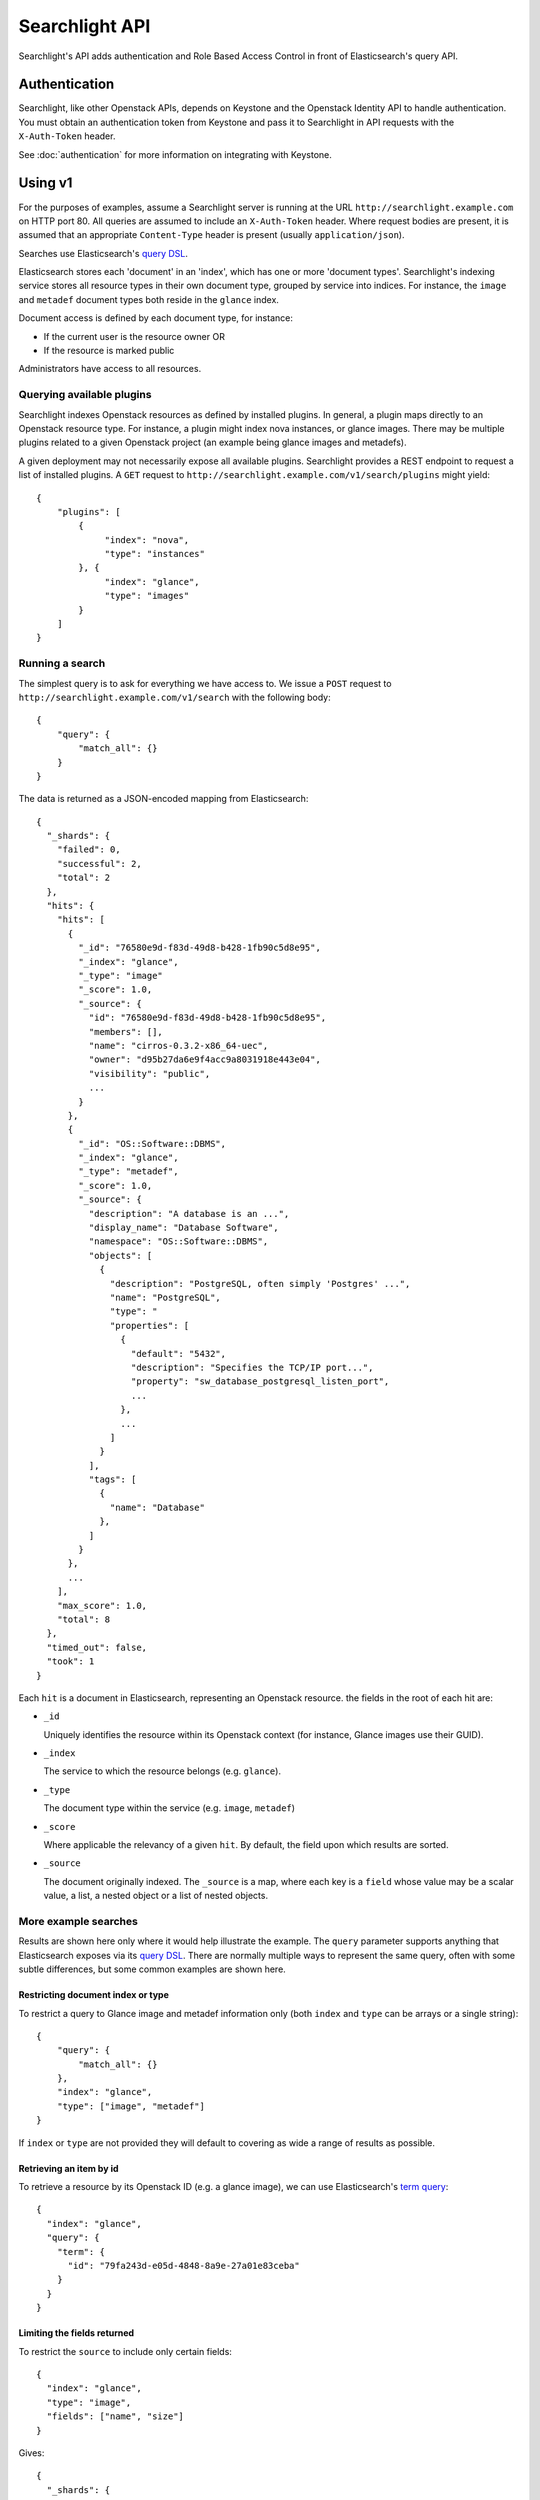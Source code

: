 ..
      Copyright (c) 2015 Hewlett-Packard Development Company, L.P.
      All Rights Reserved.

      Licensed under the Apache License, Version 2.0 (the "License"); you may
      not use this file except in compliance with the License. You may obtain
      a copy of the License at

          http://www.apache.org/licenses/LICENSE-2.0

      Unless required by applicable law or agreed to in writing, software
      distributed under the License is distributed on an "AS IS" BASIS, WITHOUT
      WARRANTIES OR CONDITIONS OF ANY KIND, either express or implied. See the
      License for the specific language governing permissions and limitations
      under the License.

Searchlight API
===============

Searchlight's API adds authentication and Role Based Access Control in front
of Elasticsearch's query API.

Authentication
--------------

Searchlight, like other Openstack APIs, depends on Keystone and the
Openstack Identity API to handle authentication. You must obtain an
authentication token from Keystone and pass it to Searchlight in API requests
with the ``X-Auth-Token`` header.

See :doc:`authentication` for more information on integrating with Keystone.

Using v1
--------

For the purposes of examples, assume a Searchlight server is running
at the URL ``http://searchlight.example.com`` on HTTP port 80. All
queries are assumed to include an ``X-Auth-Token`` header. Where request
bodies are present, it is assumed that an appropriate ``Content-Type``
header is present (usually ``application/json``).

Searches use Elasticsearch's
`query DSL <http://www.elasticsearch.org/guide/en/elasticsearch/reference/current/query-dsl.html>`_.

Elasticsearch stores each 'document' in an 'index', which has one or more
'document types'. Searchlight's indexing service stores all resource
types in their own document type, grouped by service into indices. For
instance, the ``image`` and ``metadef`` document types both reside in the
``glance`` index.

Document access is defined by each document type, for instance:

* If the current user is the resource owner OR
* If the resource is marked public

Administrators have access to all resources.

Querying available plugins
~~~~~~~~~~~~~~~~~~~~~~~~~~

Searchlight indexes Openstack resources as defined by installed plugins. In
general, a plugin maps directly to an Openstack resource type. For instance, a
plugin might index nova instances, or glance images. There may be multiple
plugins related to a given Openstack project (an example being glance images
and metadefs).

A given deployment may not necessarily expose all available plugins.
Searchlight provides a REST endpoint to request a list of installed plugins.
A ``GET`` request to  ``http://searchlight.example.com/v1/search/plugins``
might yield::

    {
        "plugins": [
            {
                 "index": "nova",
                 "type": "instances"
            }, {
                 "index": "glance",
                 "type": "images"
            }
        ]
    }

Running a search
~~~~~~~~~~~~~~~~

The simplest query is to ask for everything we have access to. We issue a
``POST`` request to ``http://searchlight.example.com/v1/search`` with the
following body::

    {
        "query": {
            "match_all": {}
        }
    }

The data is returned as a JSON-encoded mapping from Elasticsearch::

  {
    "_shards": {
      "failed": 0,
      "successful": 2,
      "total": 2
    },
    "hits": {
      "hits": [
        {
          "_id": "76580e9d-f83d-49d8-b428-1fb90c5d8e95",
          "_index": "glance",
          "_type": "image"
          "_score": 1.0,
          "_source": {
            "id": "76580e9d-f83d-49d8-b428-1fb90c5d8e95",
            "members": [],
            "name": "cirros-0.3.2-x86_64-uec",
            "owner": "d95b27da6e9f4acc9a8031918e443e04",
            "visibility": "public",
            ...
          }
        },
        {
          "_id": "OS::Software::DBMS",
          "_index": "glance",
          "_type": "metadef",
          "_score": 1.0,
          "_source": {
            "description": "A database is an ...",
            "display_name": "Database Software",
            "namespace": "OS::Software::DBMS",
            "objects": [
              {
                "description": "PostgreSQL, often simply 'Postgres' ...",
                "name": "PostgreSQL",
                "type": "
                "properties": [
                  {
                    "default": "5432",
                    "description": "Specifies the TCP/IP port...",
                    "property": "sw_database_postgresql_listen_port",
                    ...
                  },
                  ...
                ]
              }
            ],
            "tags": [
              {
                "name": "Database"
              },
            ]
          }
        },
        ...
      ],
      "max_score": 1.0,
      "total": 8
    },
    "timed_out": false,
    "took": 1
  }

Each ``hit`` is a document in Elasticsearch, representing an Openstack
resource. the fields in the root of each hit are:

* ``_id``

  Uniquely identifies the resource within its Openstack context (for
  instance, Glance images use their GUID).

* ``_index``

  The service to which the resource belongs (e.g. ``glance``).

* ``_type``

  The document type within the service (e.g. ``image``, ``metadef``)

* ``_score``

  Where applicable the relevancy of a given ``hit``. By default,
  the field upon which results are sorted.

* ``_source``

  The document originally indexed. The ``_source`` is a map, where each key
  is a ``field`` whose value may be a scalar value, a list, a nested object
  or a list of nested objects.

More example searches
~~~~~~~~~~~~~~~~~~~~~

Results are shown here only where it would help illustrate the example. The
``query`` parameter supports anything that Elasticsearch exposes via its
`query DSL <http://www.elasticsearch.org/guide/en/elasticsearch/reference/current/query-dsl-queries.html>`_.
There are normally multiple ways to represent the same query, often with some
subtle differences, but some common examples are shown here.

Restricting document index or type
**********************************
To restrict a query to Glance image and metadef information only (both
``index`` and ``type`` can be arrays or a single string)::

    {
        "query": {
            "match_all": {}
        },
        "index": "glance",
        "type": ["image", "metadef"]
    }

If ``index`` or ``type`` are not provided they will default to covering as
wide a range of results as possible.

Retrieving an item by id
************************
To retrieve a resource by its Openstack ID (e.g. a glance image), we can use
Elasticsearch's `term query <http://www.elasticsearch.org/guide/en/elasticsearch/reference/current/query-dsl-term-query.html>`_::

  {
    "index": "glance",
    "query": {
      "term": {
        "id": "79fa243d-e05d-4848-8a9e-27a01e83ceba"
      }
    }
  }

Limiting the fields returned
****************************
To restrict the ``source`` to include only certain fields::

  {
    "index": "glance",
    "type": "image",
    "fields": ["name", "size"]
  }

Gives::

  {
    "_shards": {
      "failed": 0,
      "successful": 1,
      "total": 1
    },
    "hits": {
      "hits": [
        {
          "_id": "76580e9d-f83d-49d8-b428-1fb90c5d8e95",
          "_index": "glance",
          "_score": 1.0,
          "_source": {
            "name": "cirros-0.3.2-x86_64-uec",
            "size": 3723817
          },
          "_type": "image"
        },
        ...
      ],
      "max_score": 1.0,
      "total": 4
    },
    "timed_out": false,
    "took": 1
  }

Sorting
*******
Elasticsearch allows sorting by single or multiple fields. See Elasticsearch's
`sort <https://www.elastic.co/guide/en/elasticsearch/reference/current/search-request-sort.html>`_
documentation for details of the allowed syntax. Sort fields can be included as a top
level field in the request body. For instance::

  {
    "query": {"match_all": {}},
    "sort": {"name": "desc"}
  }

You will see in the search results a ``sort`` field for each result::

  ...
  {
     "_id": "7741fbcc-3fa9-4ace-adff-593304b6e629",
     "_index": "glance",
     "_score": null,
     "_source": {
         "name": "cirros-0.3.4-x86_64-uec",
         "size": 25165824
     },
     "_type": "image",
     "sort": [
         "cirros-0.3.4-x86_64-uec",
         25165824
     ]
  },
  ...

Freeform queries
****************
Elasticsearch has a flexible query parser that can be used for many kinds of
search terms: the `query_string <http://www.elasticsearch.org/guide/en/elasticsearch/reference/current/query-dsl-queries.html>`_
operator.

Some things to bear in mind about using ``query_string`` (see the documentation
for full options):

* A query term may be prefixed with a ``field`` name (as seen below). If it
  is not, by default the entire document will be searched for the term.
* The default operator between terms is ``OR``
* By default, query terms are case insensitive

For instance, the following will look for images with a
restriction on name and a range query on size::

  {
    "query": {
      "query_string": {
        "query": "name: (Ubuntu OR Fedora) AND size: [3000000 TO 5000000]"
      }
    }
  }

Wildcards
*********
Elasticsearch supports regular expression searches but often wildcards within
``query_string`` elements are sufficient, using ``*`` to represent one or more
characters or ``?`` to represent a single character. Note that *starting* a
search term with a wildcard can lead to *extremely* slow queries::

  {
    "query": {
      "query_string": {
        "query": "name: ubun?u AND mysql_version: 5.*"
      }
    }
  }

Highlighting
************
A common requirement is to highlight search terms in results::


  {
    "index": "glance",
    "type": "metadef"
    "query": {
      "query_string": {
        "query": "database"
      }
    },
    "fields": ["namespace", "description"],
    "highlight": {
      "fields": {
        "namespace": {},
        "description": {}
      }
    }
  }

Results::

  {
    "hits": {
      "hits": [
        {
          "_id": "OS::Software::DBMS",
          "_index": "glance",
          "_score": 0.56079304,
          "_source": {
            "description": "A database is an organized collection of data. The data is typically organized to model aspects of reality in a way that supports processes requiring information. Database management systems are computer software applications that interact with the user, other applications, and the database itself to capture and analyze data. (http://en.wikipedia.org/wiki/Database)"
          },
          "_type": "metadef",
          "highlight": {
            "description": [
              "A <em>database</em> is an organized collection of data. The data is typically organized to model aspects of",
              " reality in a way that supports processes requiring information. <em>Database</em> management systems are",
              " computer software applications that interact with the user, other applications, and the <em>database</em> itself",
              " to capture and analyze data. (http://en.wikipedia.org/wiki/<em>Database</em>)"
            ],
            "display_name": [
              "<em>Database</em> Software"
            ]
          }
        }
      ],
      "max_score": 0.56079304,
      "total": 1
    },
    "timed_out": false,
    "took": 3
  }

